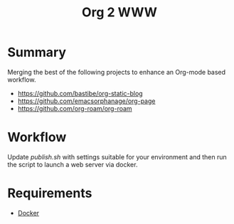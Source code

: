#+TITLE: Org 2 WWW

* Summary

Merging the best of the following projects to enhance an Org-mode based workflow.

- [[https://github.com/bastibe/org-static-blog]]
- [[https://github.com/emacsorphanage/org-page]]
- [[https://github.com/org-roam/org-roam]]


* Workflow

Update [[publish.sh]] with settings suitable for your environment and then run the script to launch a web server via docker.

* Requirements

- [[https://www.docker.com][Docker]]
